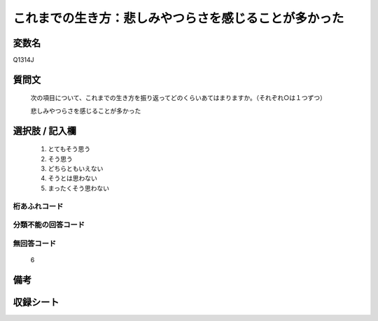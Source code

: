 .. title:: Q1314J
.. rst-class:: item

====================================================================================================
これまでの生き方：悲しみやつらさを感じることが多かった
====================================================================================================

.. rst-class:: varname

変数名
==================

Q1314J

.. rst-class:: question

質問文
==================


   次の項目について、これまでの生き方を振り返ってどのくらいあてはまりますか。（それぞれ○は１つずつ）


   悲しみやつらさを感じることが多かった


.. rst-class:: answer

選択肢 / 記入欄
======================

   1. とてもそう思う
   2. そう思う
   3. どちらともいえない
   4. そうとは思わない
   5. まったくそう思わない



.. rst-class:: overflow

桁あふれコード
-------------------------------
  


.. rst-class:: not_classified

分類不能の回答コード
-------------------------------------
  


.. rst-class:: not_available

無回答コード
-------------------------------------
  
  6

.. rst-class:: bikou

備考
==================



.. rst-class:: include_sheet

収録シート
=======================================
.. hlist::
   :columns: 3
   
   
   * p29_5
   
   


.. index:: Q1314J